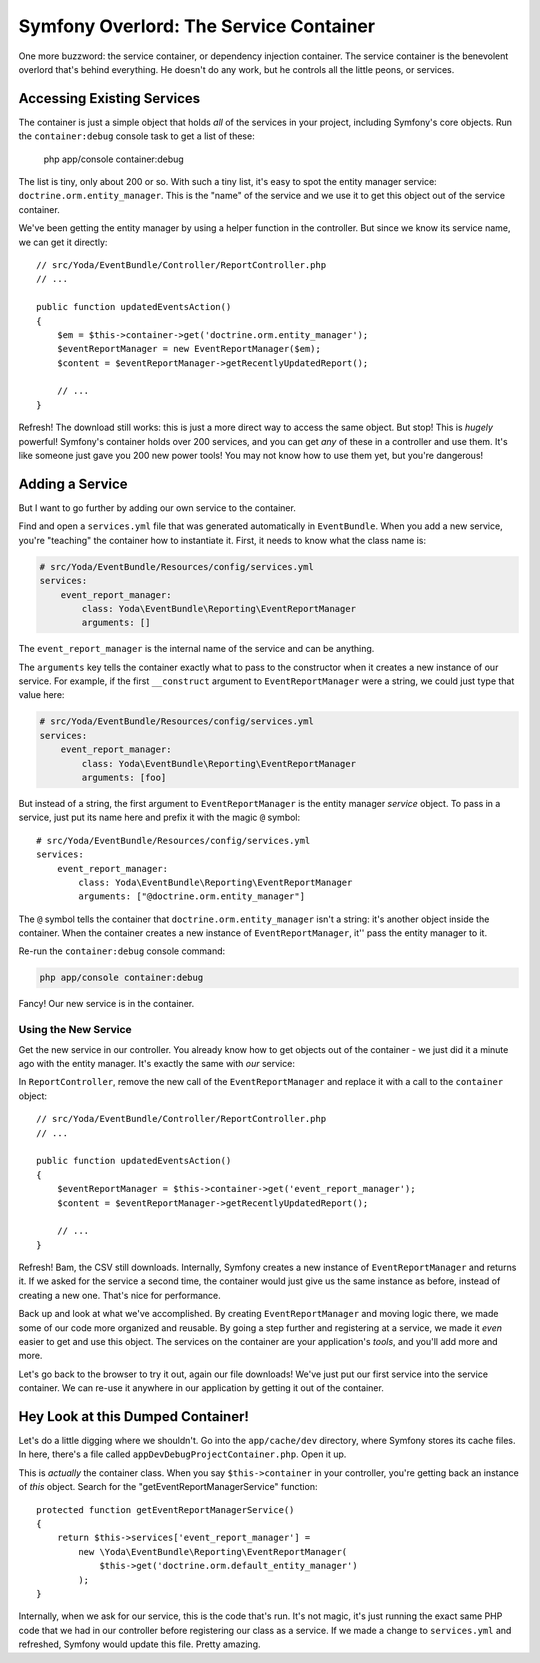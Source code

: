 Symfony Overlord: The Service Container
=======================================

One more buzzword: the service container, or dependency injection container.
The service container is the benevolent overlord that's behind everything.
He doesn't do any work, but he controls all the little peons, or services.

Accessing Existing Services
---------------------------

The container is just a simple object that holds *all* of the services in
your project, including Symfony's core objects. Run the ``container:debug``
console task to get a list of these:

    php app/console container:debug

The list is tiny, only about 200 or so. With such a tiny list, it's easy
to spot the entity manager service: ``doctrine.orm.entity_manager``. This
is the "name" of the service and we use it to get this object out of the
service container.

We've been getting the entity manager by using a helper function in the controller.
But since we know its service name, we can get it directly::

    // src/Yoda/EventBundle/Controller/ReportController.php
    // ...

    public function updatedEventsAction()
    {
        $em = $this->container->get('doctrine.orm.entity_manager');
        $eventReportManager = new EventReportManager($em);
        $content = $eventReportManager->getRecentlyUpdatedReport();

        // ...
    }

Refresh! The download still works: this is just a more direct way to access
the same object. But stop! This is *hugely* powerful! Symfony's container
holds over 200 services, and you can get *any* of these in a controller and
use them. It's like someone just gave you 200 new power tools! You may not
know how to use them yet, but you're dangerous!

Adding a Service
----------------

But I want to go further by adding our own service to the container.

Find and open a ``services.yml`` file that was generated automatically in
``EventBundle``. When you add a new service, you're "teaching" the container
how to instantiate it. First, it needs to know what the class name is:

.. code-block:: yaml

    # src/Yoda/EventBundle/Resources/config/services.yml
    services:
        event_report_manager:
            class: Yoda\EventBundle\Reporting\EventReportManager
            arguments: []

The ``event_report_manager`` is the internal name of the service and can
be anything.

The ``arguments`` key tells the container exactly what to pass to the constructor
when it creates a new instance of our service. For example, if the first
``__construct`` argument to ``EventReportManager`` were a string, we could
just type that value here:

.. code-block:: yaml

    # src/Yoda/EventBundle/Resources/config/services.yml
    services:
        event_report_manager:
            class: Yoda\EventBundle\Reporting\EventReportManager
            arguments: [foo]

But instead of a string, the first argument to ``EventReportManager`` is the
entity manager *service* object. To pass in a service, just put its name
here and prefix it with the magic ``@`` symbol::

    # src/Yoda/EventBundle/Resources/config/services.yml
    services:
        event_report_manager:
            class: Yoda\EventBundle\Reporting\EventReportManager
            arguments: ["@doctrine.orm.entity_manager"]

The ``@`` symbol tells the container that ``doctrine.orm.entity_manager``
isn't a string: it's another object inside the container. When the container
creates a new instance of ``EventReportManager``, it'' pass the entity manager
to it.

Re-run the ``container:debug`` console command:

.. code-block:: bash

    php app/console container:debug

Fancy! Our new service is in the container.

Using the New Service
~~~~~~~~~~~~~~~~~~~~~

Get the new service in our controller. You already know how to get objects
out of the container - we just did it a minute ago with the entity manager.
It's exactly the same with *our* service::


In ``ReportController``, remove the new call of the ``EventReportManager``
and replace it with a call to the ``container`` object::

    // src/Yoda/EventBundle/Controller/ReportController.php
    // ...

    public function updatedEventsAction()
    {
        $eventReportManager = $this->container->get('event_report_manager');
        $content = $eventReportManager->getRecentlyUpdatedReport();

        // ...
    }

Refresh! Bam, the CSV still downloads. Internally, Symfony creates a new
instance of ``EventReportManager`` and returns it. If we asked for the service
a second time, the container would just give us the same instance as before,
instead of creating a new one. That's nice for performance.

Back up and look at what we've accomplished. By creating ``EventReportManager``
and moving logic there, we made some of our code more organized and reusable.
By going a step further and registering at a service, we made it *even* easier
to get and use this object. The services on the container are your application's
*tools*, and you'll add more and more.

Let's go back to the browser to try it out, again our file downloads! We've just
put our first service into the service container. We can re-use it anywhere
in our application by getting it out of the container.

Hey Look at this Dumped Container!
----------------------------------

Let's do a little digging where we shouldn't. Go into the ``app/cache/dev``
directory, where Symfony stores its cache files. In here, there's a file
called ``appDevDebugProjectContainer.php``. Open it up.

This is *actually* the container class. When you say ``$this->container``
in your controller, you're getting back an instance of *this* object. Search
for the "getEventReportManagerService" function::

    protected function getEventReportManagerService()
    {
        return $this->services['event_report_manager'] =
            new \Yoda\EventBundle\Reporting\EventReportManager(
                $this->get('doctrine.orm.default_entity_manager')
            );
    }

Internally, when we ask for our service, this is the code that's run. It's
not magic, it's just running the exact same PHP code that we had in our controller
before registering our class as a service. If we made a change to ``services.yml``
and refreshed, Symfony would update this file. Pretty amazing.
